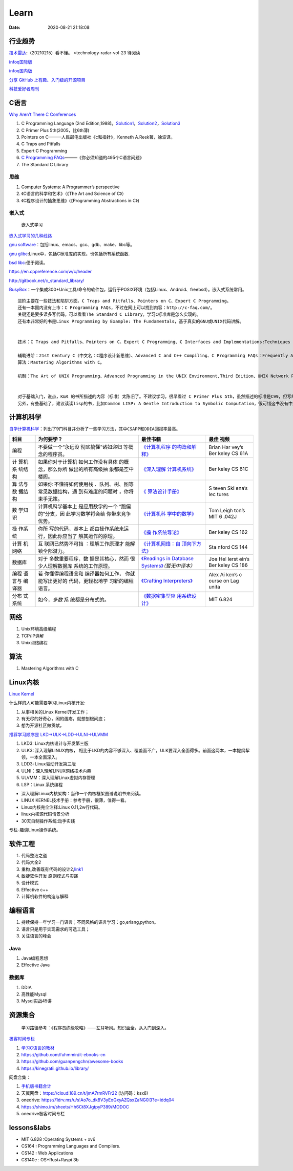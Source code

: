 ========
Learn
========

:Date:   2020-08-21 21:18:08


行业趋势
========

`技术雷达 <https://www.thoughtworks.com/radar>`__:（20210215）看不懂。
|TechRadar| >technology-radar-vol-23 待阅读

`infoq国际版 <https://www.infoq.com/>`__

`infoq国内版 <https://www.infoq.cn/>`__

`分享 GitHub 上有趣、入门级的开源项目 <https://hellogithub.com/>`__


`科技爱好者周刊 <http://www.ruanyifeng.com/blog/archives.html>`__

C语言
=====

`Why Aren’t There C Conferences <https://nullprogram.com/blog/2018/11/21/>`__

1. C Programming Language (2nd
   Edition,1988)。\ `Solution1 <https://clc-wiki.net/wiki/K&R2_solutions>`__\ ，\ `Solution2 <https://github.com/ccpalettes/the-c-programming-language-second-edition-solutions>`__\ ，\ `Solution3 <https://github.com/gleesik/the-c-programming-language-2nd-edition-solutions>`__
2. C Primer Plus 5th(2005，比6th薄)
3. Pointers on C———人民邮电出版社《c和指针》，Kenneth A.Reek著，徐波译。
4. C Traps and Pitfalls
5. Expert C Programming
6. `C Programming  FAQs <http://c-faq.com/>`__———《你必须知道的495个C语言问题》
7. The Standard C Library


思维
-----

1. Computer Systems: A Programmer’s perspective
2. 《C语言的科学和艺术》（《The Art and Science of C》）
3. 《C程序设计的抽象思维》(《Programming Abstractions in C》)


嵌入式
------

.. figure:: ./images/emmbed.jpg
   :alt: 嵌入式学习

   嵌入式学习


`嵌入式学习的几种线路 <http://www.embeddedlinux.org.cn/emb-linux/entry-level/201701/02-6070.html>`__

`gnu software <https://www.gnu.org/software/>`__\ ：包括linux、emacs、gcc、gdb、make、libc等。

`gnu glibc <http://ftp.gnu.org/gnu/glibc>`__:Linux中，包括C标准库的实现，也包括所有系统函数.

`bsd libc <https://svnweb.freebsd.org/base/head/lib/libc>`__:便于阅读。

https://en.cppreference.com/w/c/header

http://gitbook.net/c_standard_library/

`BusyBox <http://www.busybox.net/>`__\ ：一个集成300+Unix工具/命令的软件包，运行于POSIX环境（包括Linux、Android、freebsd）。嵌入式系统常用。

::

   进阶主要在一些技法和陷阱方面。C Traps and Pitfalls、Pointers on C、Expert C Programming。
   还有一本国内没有上市：C Programming FAQs，不过在网上可以找到内容：http://c-faq.com/。
   关键还是要多读多写代码。可以看看The Standard C Library，学习C标准库是怎么实现的。
   还有本非常好的书是Linux Programming by Example: The Fundamentals，基于真实的GNU或UNIX代码讲解。


   技术：C Traps and Pitfalls、Pointers on C、Expert C Programming、C Interfaces and Implementations:Techniques for Creating Reusable Software，这五本书，够够的了！

   辅助进阶：21st Century C（中文名：C程序设计新思维）、Advanced C and C++ Compiling、C Programming FAQs：Frequently Asked Questions。
   算法：Mastering Algorithms with C。

   机制：The Art of UNIX Programming、Advanced Programming in the UNIX Environment,Third Edition、UNIX Network Programming,Volume 2:Interprocess Communications,2nd Edition、Unix Network Programming,Volume 1:The Sockets Networking API,3rd Edition，这四本书，够够的了！


   对于基础入门，说点，K&R 的书所描述的内容（标准）太陈旧了。不建议学习。很早看过 C Primer Plus 5th，虽然描述的标准是C99，但写的很赞，推荐初学者。第六版太厚了，会吓跑初学者的。
   另外，有些基础了，建议读读lisp的书，比如Common LISP: A Gentle Introduction to Symbolic Computation，很可惜这书没有中文版。

计算机科学
==========

`自学计算机科学 <https://github.com/keithnull/TeachYourselfCS-CN/blob/master/TeachYourselfCS-CN.md>`__\ ：列出了9门科目并分析了一些学习方法，其中\ ``CSAPP和DDIA``\ 回报率最高。

+---------+-------------------+--------------------------------+-------+
| 科目    | 为何要学？        | 最佳书籍                       | 最佳  |
|         |                   |                                | 视频  |
+=========+===================+================================+=======+
| 编程    | 不要做一个“永远没 | `《计算机程序                  | Brian |
|         | 彻底搞懂”诸如递归 | 的构造和解释》 <https://book.d | Har   |
|         | 等概念的程序员。  | ouban.com/subject/1148282/>`__ | vey’s |
|         |                   |                                | Ber   |
|         |                   |                                | keley |
|         |                   |                                | CS    |
|         |                   |                                | 61A   |
+---------+-------------------+--------------------------------+-------+
| 计      | 如果你对于计算机  | `《深入理解                    | Ber   |
| 算机系  | 如何工作没有具体  | 计算机系统》 <https://book.do  | keley |
| 统结构  | 的概念，那么你所  | uban.com/subject/26912767/>`__ | CS    |
|         | 做出的所有高级抽  |                                | 61C   |
|         | 象都是空中楼阁。  |                                |       |
+---------+-------------------+--------------------------------+-------+
| 算      | 如果你            | `《                            | S     |
| 法与数  | 不懂得如何使用栈  | 算法设计手册》 <https://book.d | teven |
| 据结构  | 、队列、树、图等  | ouban.com/subject/4048566/>`__ | Ski   |
|         | 常见数据结构，遇  |                                | ena’s |
|         | 到有难度的问题时  |                                | lec   |
|         | ，你将束手无策。  |                                | tures |
+---------+-------------------+--------------------------------+-------+
| 数      | 计算机科学基本上  | `《计算机科                    | Tom   |
| 学知识  | 是应用数学的一个  | 学中的数学》 <https://book.do  | Leigh |
|         | “跑偏的”分支，因  | uban.com/subject/33396340/>`__ | ton’s |
|         | 此学习数学将会给  |                                | MIT   |
|         | 你带来竞争优势。  |                                | 6     |
|         |                   |                                | .042J |
+---------+-------------------+--------------------------------+-------+
| 操      | 你所              | `《操                          | Ber   |
| 作系统  | 写的代码，基本上  | 作系统导论》 <https://book.do  | keley |
|         | 都由操作系统来运  | uban.com/subject/33463930/>`__ | CS    |
|         | 行，因此你应当了  |                                | 162   |
|         | 解其运作的原理。  |                                |       |
+---------+-------------------+--------------------------------+-------+
| 计算    | 互                | `《计算机网络：自              | Sta   |
| 机网络  | 联网已然势不可挡  | 顶向下方法》 <https://book.do  | nford |
|         | ：理解工作原理才  | uban.com/subject/30280001/>`__ | CS    |
|         | 能解锁全部潜力。  |                                | 144   |
+---------+-------------------+--------------------------------+-------+
| 数据库  | 对于              | `《Readings in Database        | Joe   |
|         | 多数重要程序，数  | Systems》 <ht                  | Hel   |
|         | 据是其核心，然而  | tps://book.douban.com/subject/ | lerst |
|         | 很少人理解数据库  | 2256069/>`__\ *（暂无中译本）* | ein’s |
|         | 系统的工作原理。  |                                | Ber   |
|         |                   |                                | keley |
|         |                   |                                | CS    |
|         |                   |                                | 186   |
+---------+-------------------+--------------------------------+-------+
| 编程    | 若                | `《Crafting                    | Alex  |
| 语言与  | 你懂得编程语言和  | Interpreters》 <https:/        | Ai    |
| 编译器  | 编译器如何工作，  | /craftinginterpreters.com/>`__ | ken’s |
|         | 你就能写出更好的  |                                | c     |
|         | 代码，更轻松地学  |                                | ourse |
|         | 习新的编程语言。  |                                | on    |
|         |                   |                                | Lag   |
|         |                   |                                | unita |
+---------+-------------------+--------------------------------+-------+
| 分布    | 如今，\ *多数*    | `《数据密集型应                | MIT   |
| 式系统  | 系                | 用系统设计》 <https://book.do  | 6.824 |
|         | 统都是分布式的。  | uban.com/subject/30329536/>`__ |       |
+---------+-------------------+--------------------------------+-------+

网络
====

1. Unix环境高级编程
2. TCP/IP详解
3. Unix网络编程

算法
====

1. Mastering Algorithms with C

Linux内核
=========

`Linux Kernel <https://www.kernel.org/>`__

什么样的人可能需要学习Linux内核开发:

1. 从事相关的Linux Kernel开发工作；
2. 有无尽的好奇心，闲的蛋疼，就想刨根问底；
3. 想为开源社区做贡献。

`推荐学习顺序是 LKD->ULK->LDD->ULNI->ULVMM <https://www.cnblogs.com/pugang/p/9728983.html>`__

1. LKD3: Linux内核设计与开发第三版
2. ULK3: 深入理解LINUX内核，
   相比于LKD的内容不够深入、覆盖面不广，ULK要深入全面得多。前面这两本，一本提纲挈领，一本全面深入。
3. LDD3: Linux驱动开发第三版
4. ULNI：深入理解LINUX网络技术内幕
5. ULVMM：深入理解Linux虚拟内存管理
6. LSP：Linux 系统编程

-  深入理解Linux内核架构：当作一个内核框架图谱说明书来阅读。
-  LINUX KERNEL技术手册：参考手册，很薄，值得一看。
-  Linux内核完全注释:Linux 0.11,2w行代码。
-  linux内核源代码情景分析
-  30天自制操作系统:动手实践

专栏-趣谈Linux操作系统。

.. figure:: ./images/LinuxPath.jpg
   :alt: 嵌入式学习


软件工程
=========

1. 代码整洁之道
2. 代码大全2
3. 重构_改善既有代码的设计2,\ `link1 <https://github.com/gdut-yy/Refactoring2-zh>`__
4. 敏捷软件开发 原则模式与实践
5. 设计模式
6. Effective c++
7. 计算机软件的构造与解释

编程语言
========

1. 持续保持一年学习一门语言；不同风格的语言学习：go,erlang,python。
2. 语言只是用于实现需求的可选工具；
3. 关注语言的峰会

Java
----

1. Java编程思想
2. Effective Java

数据库
------

1. DDIA
2. 高性能Mysql
3. Mysql实战45讲

资源集合
========

   学习路径参考：《程序员练级攻略》——左耳听风。知识面全，从入门到深入。

`极客时间专栏 <https://zter.ml/>`__

1. `学习C语言的教材 <http://www.ruanyifeng.com/blog/2011/09/c_programming_language_textbooks.html>`__
2. https://github.com/fuhmmin/it-ebooks-cn
3. https://github.com/guanpengchn/awesome-books
4. https://kinegratii.github.io/library/

网盘合集：

1. `手机版书籍合计 <https://itpanda.cc/>`__
2. 天翼网盘：https://cloud.189.cn/t/jmA7rmRVFr22 (访问码：ksx8)
3. onedrive: https://1drv.ms/u/s!Ao7o_dk8V3yEoGxyAZQsxZaNG0l3?e=iddq04
4. https://shimo.im/sheets/Hh6Ct8XJgtpyP389/MODOC
5. onedrive极客时间专栏

.. |TechRadar| image:: ./images/TechRadar.png


lessons&labs
=============

* MIT 6.828 :Operating Systems + xv6
* CS164 : Programming Languages and Compilers.
* CS142 : Web Applications
* CS140e : OS+Rust+Raspi 3b
